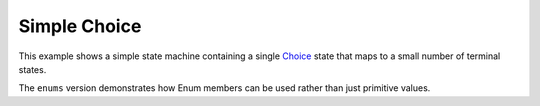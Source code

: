 *************
Simple Choice
*************

This example shows a simple state machine containing
a single `Choice`_ state that maps to
a small number of terminal states.

The ``enums`` version demonstrates how Enum members
can be used rather than just primitive values.

.. _Choice: https://docs.aws.amazon.com/step-functions/latest/dg/amazon-states-language-choice-state.html

.. uml::

   start

   if ($.value == "A") then (yes)
      :ResultA;
      stop
   else if ($.value == "B") then (yes)
      :ResultB1;
      :ResultB2;
      stop
   else
      #red:Unknown;
      end
   endif


.. tabs::

   .. tab:: basic

      .. tabs::

         .. tab:: python

            .. literalinclude:: ../../examples/src/simple_choice.py
               :language: python

         .. tab:: json

            .. literalinclude:: ../../examples/src/simple_choice.json
               :language: json

   .. tab:: enums

      .. tabs::

         .. tab:: python

            .. literalinclude:: ../../examples/src/simple_choice_with_enums.py
               :language: python

         .. tab:: json

            .. literalinclude:: ../../examples/src/simple_choice_with_enums.json
               :language: json
